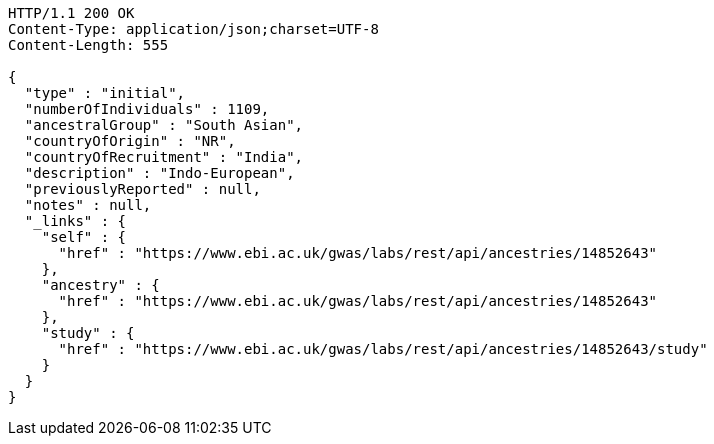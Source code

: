 [source,http,options="nowrap"]
----
HTTP/1.1 200 OK
Content-Type: application/json;charset=UTF-8
Content-Length: 555

{
  "type" : "initial",
  "numberOfIndividuals" : 1109,
  "ancestralGroup" : "South Asian",
  "countryOfOrigin" : "NR",
  "countryOfRecruitment" : "India",
  "description" : "Indo-European",
  "previouslyReported" : null,
  "notes" : null,
  "_links" : {
    "self" : {
      "href" : "https://www.ebi.ac.uk/gwas/labs/rest/api/ancestries/14852643"
    },
    "ancestry" : {
      "href" : "https://www.ebi.ac.uk/gwas/labs/rest/api/ancestries/14852643"
    },
    "study" : {
      "href" : "https://www.ebi.ac.uk/gwas/labs/rest/api/ancestries/14852643/study"
    }
  }
}
----
